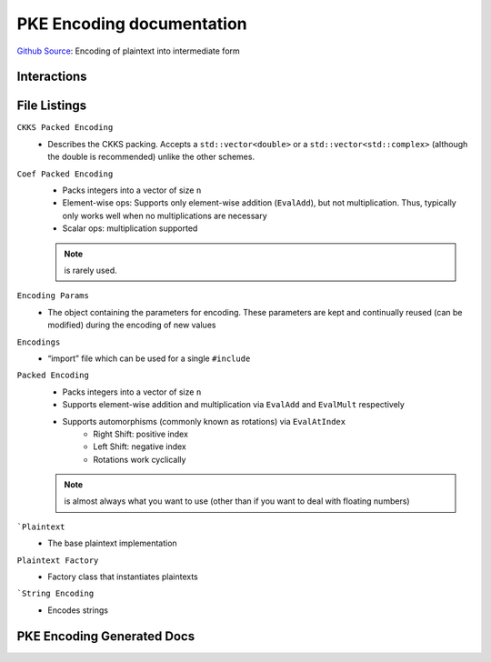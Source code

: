 PKE Encoding documentation
====================================

`Github Source <https://github.com/openfheorg/openfhe-development/tree/main/src/pke/include/encoding>`_: Encoding of plaintext into intermediate form

Interactions
------------------------

.. mermaid::

  graph BT
      A[Input Plaintext] --> |"1) Encode"| B(Encoded Plaintext);
      B(Encoded Plaintext) --> |"2) Encrypt"| C(Ciphertext);
      C(Ciphertext) --> |"3) Decrypt"| B(Encoded Plaintext);
      B(Encoded Plaintext) --> |"4) SetLength"| D(Homomorphically Transformed Plaintext);

File Listings
-----------------------

``CKKS Packed Encoding``
    - Describes the CKKS packing. Accepts a ``std::vector<double>`` or a ``std::vector<std::complex>`` (although the double is recommended) unlike the other schemes.

``Coef Packed Encoding``
    - Packs integers into a vector of size ``n``
    - Element-wise ops: Supports only element-wise addition (``EvalAdd``), but not multiplication. Thus, typically only works well when no multiplications are necessary
    - Scalar ops: multiplication supported
    .. note:: is rarely used.

``Encoding Params``
    - The object containing the parameters for encoding. These parameters are kept and continually reused (can be modified) during the encoding of new values

``Encodings``
    - “import” file which can be used for a single ``#include``

``Packed Encoding``
    - Packs integers into a vector of size ``n``
    - Supports element-wise addition and multiplication via ``EvalAdd`` and ``EvalMult`` respectively
    - Supports automorphisms (commonly known as rotations) via ``EvalAtIndex``
        - Right Shift: positive index
        - Left Shift: negative index
        - Rotations work cyclically

    .. note:: is almost always what you want to use (other than if you want to deal with floating numbers)

```Plaintext``
    - The base plaintext implementation

``Plaintext Factory``
    - Factory class that instantiates plaintexts

```String Encoding``
    - Encodes strings

PKE Encoding Generated Docs
--------------------------------

.. autodoxygenindex::
   :project: pke_encoding
